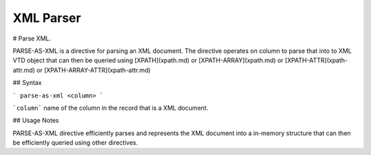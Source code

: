 .. meta::
    :author: Cask Data, Inc.
    :copyright: Copyright © 2017 Cask Data, Inc.
    :description: The CDAP User Guide

.. _user-guide-data-preparation-parsers-xml:

==========
XML Parser
==========

#
Parse XML.

PARSE-AS-XML is a directive for parsing an XML document. The directive operates on column to parse that into to XML VTD
object that can then be queried using [XPATH](xpath.md) or [XPATH-ARRAY](xpath.md) or [XPATH-ATTR](xpath-attr.md) or
[XPATH-ARRAY-ATTR](xpath-attr.md)

## Syntax

```
parse-as-xml <column>
```

```column``` name of the column in the record that is a XML document.

## Usage Notes

PARSE-AS-XML directive efficiently parses and represents the XML document into a in-memory structure that can then be
efficiently queried using other directives.
